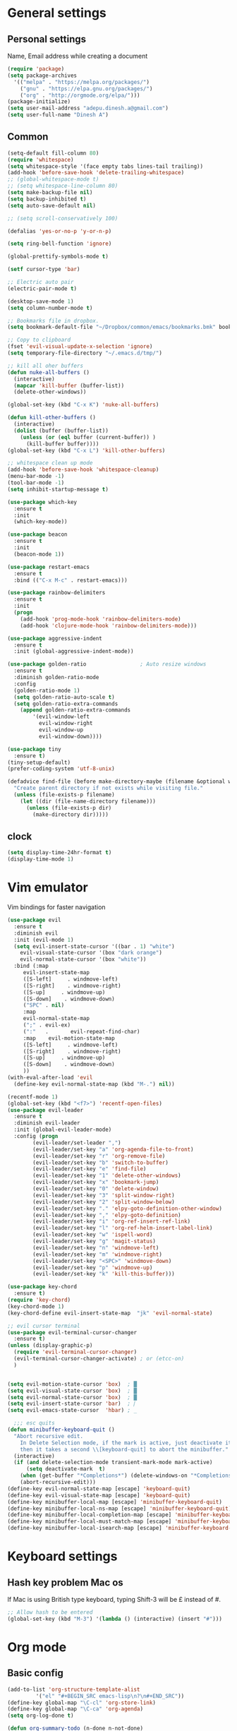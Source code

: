 * General settings

** Personal settings
   Name, Email address while creating a document
   #+BEGIN_SRC emacs-lisp
     (require 'package)
     (setq package-archives
	   '(("melpa" . "https://melpa.org/packages/")
	     ("gnu" . "https://elpa.gnu.org/packages/")
	     ("org" . "http://orgmode.org/elpa/")))
     (package-initialize)
     (setq user-mail-address "adepu.dinesh.a@gmail.com")
     (setq user-full-name "Dinesh A")
   #+END_SRC

** Common
   #+BEGIN_SRC emacs-lisp
(setq-default fill-column 80)
(require 'whitespace)
(setq whitespace-style '(face empty tabs lines-tail trailing))
(add-hook 'before-save-hook 'delete-trailing-whitespace)
;; (global-whitespace-mode t)
;; (setq whitespace-line-column 80)
(setq make-backup-file nil)
(setq backup-inhibited t)
(setq auto-save-default nil)

;; (setq scroll-conservatively 100)

(defalias 'yes-or-no-p 'y-or-n-p)

(setq ring-bell-function 'ignore)

(global-prettify-symbols-mode t)

(setf cursor-type 'bar)

;; Electric auto pair
(electric-pair-mode t)

(desktop-save-mode 1)
(setq column-number-mode t)

;; Bookmarks file in dropbox.
(setq bookmark-default-file "~/Dropbox/common/emacs/bookmarks.bmk" bookmark-save-flag 1)

;; Copy to clipboard
(fset 'evil-visual-update-x-selection 'ignore)
(setq temporary-file-directory "~/.emacs.d/tmp/")

;; kill all oher buffers
(defun nuke-all-buffers ()
  (interactive)
  (mapcar 'kill-buffer (buffer-list))
  (delete-other-windows))

(global-set-key (kbd "C-x K") 'nuke-all-buffers)

(defun kill-other-buffers ()
  (interactive)
  (dolist (buffer (buffer-list))
    (unless (or (eql buffer (current-buffer)) )
      (kill-buffer buffer))))
(global-set-key (kbd "C-x L") 'kill-other-buffers)

;; whitespace clean up mode
(add-hook 'before-save-hook 'whitespace-cleanup)
(menu-bar-mode -1)
(tool-bar-mode -1)
(setq inhibit-startup-message t)

(use-package which-key
  :ensure t
  :init
  (which-key-mode))

(use-package beacon
  :ensure t
  :init
  (beacon-mode 1))

(use-package restart-emacs
  :ensure t
  :bind (("C-x M-c" . restart-emacs)))

(use-package rainbow-delimiters
  :ensure t
  :init
  (progn
    (add-hook 'prog-mode-hook 'rainbow-delimiters-mode)
    (add-hook 'clojure-mode-hook 'rainbow-delimiters-mode)))

(use-package aggressive-indent
  :ensure t
  :init (global-aggressive-indent-mode))

(use-package golden-ratio                 ; Auto resize windows
  :ensure t
  :diminish golden-ratio-mode
  :config
  (golden-ratio-mode 1)
  (setq golden-ratio-auto-scale t)
  (setq golden-ratio-extra-commands
	(append golden-ratio-extra-commands
		'(evil-window-left
		  evil-window-right
		  evil-window-up
		  evil-window-down))))

(use-package tiny
  :ensure t)
(tiny-setup-default)
(prefer-coding-system 'utf-8-unix)

(defadvice find-file (before make-directory-maybe (filename &optional wildcards) activate)
  "Create parent directory if not exists while visiting file."
  (unless (file-exists-p filename)
    (let ((dir (file-name-directory filename)))
      (unless (file-exists-p dir)
        (make-directory dir)))))
   #+END_SRC


** clock
   #+BEGIN_SRC emacs-lisp
     (setq display-time-24hr-format t)
     (display-time-mode 1)
   #+END_SRC


* Vim emulator
  Vim bindings for faster navigation
#+BEGIN_SRC emacs-lisp
(use-package evil
  :ensure t
  :diminish evil
  :init (evil-mode 1)
  (setq evil-insert-state-cursor '((bar . 1) "white")
	evil-visual-state-cursor '(box "dark orange")
	evil-normal-state-cursor '(box "white"))
  :bind (:map
	 evil-insert-state-map
	 ([S-left]     . windmove-left)
	 ([S-right]    . windmove-right)
	 ([S-up]     . windmove-up)
	 ([S-down]    . windmove-down)
	 ("SPC" . nil)
	 :map
	 evil-normal-state-map
	 (";" . evil-ex)
	 (":"   .       evil-repeat-find-char)
	 :map    evil-motion-state-map
	 ([S-left]     . windmove-left)
	 ([S-right]    . windmove-right)
	 ([S-up]     . windmove-up)
	 ([S-down]    . windmove-down)
	 ))
(with-eval-after-load 'evil
  (define-key evil-normal-state-map (kbd "M-.") nil))

(recentf-mode 1)
(global-set-key (kbd "<f7>") 'recentf-open-files)
(use-package evil-leader
  :ensure t
  :diminish evil-leader
  :init (global-evil-leader-mode)
  :config (progn
	    (evil-leader/set-leader ",")
	    (evil-leader/set-key "a" 'org-agenda-file-to-front)
	    (evil-leader/set-key "r" 'org-remove-file)
	    (evil-leader/set-key "b" 'switch-to-buffer)
	    (evil-leader/set-key "e" 'find-file)
	    (evil-leader/set-key "1" 'delete-other-windows)
	    (evil-leader/set-key "x" 'bookmark-jump)
	    (evil-leader/set-key "0" 'delete-window)
	    (evil-leader/set-key "3" 'split-window-right)
	    (evil-leader/set-key "2" 'split-window-below)
	    (evil-leader/set-key "." 'elpy-goto-definition-other-window)
	    (evil-leader/set-key "," 'elpy-goto-definition)
	    (evil-leader/set-key "i" 'org-ref-insert-ref-link)
	    (evil-leader/set-key "l" 'org-ref-helm-insert-label-link)
	    (evil-leader/set-key "w" 'ispell-word)
	    (evil-leader/set-key "g" 'magit-status)
	    (evil-leader/set-key "n" 'windmove-left)
	    (evil-leader/set-key "m" 'windmove-right)
	    (evil-leader/set-key "<SPC>" 'windmove-down)
	    (evil-leader/set-key "p" 'windmove-up)
	    (evil-leader/set-key "k" 'kill-this-buffer)))

(use-package key-chord
  :ensure t)
(require 'key-chord)
(key-chord-mode 1)
(key-chord-define evil-insert-state-map  "jk" 'evil-normal-state)

;; evil cursor terminal
(use-package evil-terminal-cursor-changer
  :ensure t)
(unless (display-graphic-p)
  (require 'evil-terminal-cursor-changer)
  (evil-terminal-cursor-changer-activate) ; or (etcc-on)
  )


(setq evil-motion-state-cursor 'box)  ; █
(setq evil-visual-state-cursor 'box)  ; █
(setq evil-normal-state-cursor 'box)  ; █
(setq evil-insert-state-cursor 'bar)  ; ⎸
(setq evil-emacs-state-cursor  'hbar) ; _

  ;;; esc quits
(defun minibuffer-keyboard-quit ()
  "Abort recursive edit.
    In Delete Selection mode, if the mark is active, just deactivate it;
    then it takes a second \\[keyboard-quit] to abort the minibuffer."
  (interactive)
  (if (and delete-selection-mode transient-mark-mode mark-active)
      (setq deactivate-mark  t)
    (when (get-buffer "*Completions*") (delete-windows-on "*Completions*"))
    (abort-recursive-edit)))
(define-key evil-normal-state-map [escape] 'keyboard-quit)
(define-key evil-visual-state-map [escape] 'keyboard-quit)
(define-key minibuffer-local-map [escape] 'minibuffer-keyboard-quit)
(define-key minibuffer-local-ns-map [escape] 'minibuffer-keyboard-quit)
(define-key minibuffer-local-completion-map [escape] 'minibuffer-keyboard-quit)
(define-key minibuffer-local-must-match-map [escape] 'minibuffer-keyboard-quit)
(define-key minibuffer-local-isearch-map [escape] 'minibuffer-keyboard-quit)
#+END_SRC



* Keyboard settings
** Hash key problem Mac os
   If Mac is using British type keyboard, typing Shift-3 will be £ instead of #.
   #+BEGIN_SRC emacs-lisp
     ;; Allow hash to be entered
     (global-set-key (kbd "M-3") '(lambda () (interactive) (insert "#")))
   #+END_SRC


* Org mode
** Basic config
   #+BEGIN_SRC emacs-lisp
(add-to-list 'org-structure-template-alist
	     '("el" "#+BEGIN_SRC emacs-lisp\n?\n#+END_SRC"))
(define-key global-map "\C-cl" 'org-store-link)
(define-key global-map "\C-ca" 'org-agenda)
(setq org-log-done t)

(defun org-summary-todo (n-done n-not-done)
  "Switch entry to DONE when all subentries are done, to TODO otherwise."
  (let (org-log-done org-log-states)   ; turn off logging
    (org-todo (if (= n-not-done 0) "DONE" "TODO"))))

(add-hook 'org-after-todo-statistics-hook 'org-summary-todo)
(setq org-log-done 'time)


(add-hook 'org-mode-hook
          (lambda ()
            (setq company-backends '((company-yasnippet company-dabbrev)))))

(use-package toc-org
  :ensure t)
(if (require 'toc-org nil t)
    (add-hook 'org-mode-hook 'toc-org-mode)
  (warn "toc-org not found"))
(add-hook 'org-trigger-hook 'save-buffer)

;; Wrap a figure from results to name and label and refer
(defun src-decorate (&optional caption attributes)
  "A wrap function for src blocks."
  (concat
   "ORG\n"
   (when attributes
     (concat (mapconcat 'identity attributes "\n") "\n"))
   (when caption
     (format "#+caption: %s" caption))))
   #+END_SRC

** Org bullets
   #+BEGIN_SRC emacs-lisp
     (use-package org-bullets
       :ensure t
       :config
       (add-hook 'org-mode-hook (lambda () (org-bullets-mode))))
   #+END_SRC


** org ref
   #+BEGIN_SRC emacs-lisp
(require 'ox-latex)
(add-to-list 'org-latex-classes
	     '("phd"
	       "\\documentclass[twoside]{iitbreport}"
	       ("\\chapter{%s}" . "\\chapter*{%s}")
	       ("\\section{%s}" . "\\section*{%s}")
	       ("\\subsection{%s}" . "\\subsection*{%s}")
	       ("\\subsubsection{%s}" . "\\subsubsection*{%s}")
	       ("\\paragraph{%s}" . "\\paragraph*{%s}")
	       ("\\subparagraph{%s}" . "\\subparagraph*{%s}")))
(add-to-list 'org-latex-classes
	     '("jcp"
	       "\\documentclass[twoside]{revtex4-1}"
	       ("\\section{%s}" . "\\section*{%s}")
	       ("\\subsection{%s}" . "\\subsection*{%s}")
	       ("\\subsubsection{%s}" . "\\subsubsection*{%s}")
	       ("\\paragraph{%s}" . "\\paragraph*{%s}")
	       ("\\subparagraph{%s}" . "\\subparagraph*{%s}")))

(add-to-list 'org-latex-classes
	     '("elsarticle"
	       "\\documentclass[review]{elsarticle}"
	       ("\\section{%s}" . "\\section*{%s}")
	       ("\\subsection{%s}" . "\\subsection*{%s}")
	       ("\\subsubsection{%s}" . "\\subsubsection*{%s}")
	       ("\\paragraph{%s}" . "\\paragraph*{%s}")
	       ("\\subparagraph{%s}" . "\\subparagraph*{%s}")))
(eval-after-load "org"
  '(progn
     ;; .txt files aren't in the list initially, but in case that changes
     ;; in a future version of org, use if to avoid errors
     (if (assoc "\\.txt\\'" org-file-apps)
	 (setcdr (assoc "\\.txt\\'" org-file-apps) "notepad.exe %s")
       (add-to-list 'org-file-apps '("\\.txt\\'" . "notepad.exe %s") t))
     ;; Change .pdf association directly within the alist
     (setcdr (assoc "\\.pdf\\'" org-file-apps) "evince %s")))

(use-package org-ref
  :ensure t
  :defer t)

(setq org-ref-completion-library 'org-ref-ivy-cite)
(use-package org-ref
  :after org
  :init
  (setq reftex-default-bibliography '("~/Dropbox/Research/references.bib"))
  (setq org-ref-bibliography-notes "~/Dropbox/Research/notes.org"
        org-ref-default-bibliography '("~/Dropbox/Research/references.bib")
        org-ref-pdf-directory "~/Dropbox/papers/")

  (setq helm-bibtex-bibliography "~/Dropbox/Research/references.bib")
  (setq helm-bibtex-library-path "~/Dropbox/papers/")

  (setq helm-bibtex-pdf-open-function
        (lambda (fpath)
          (start-process "open" "*open*" "open" fpath)))

  (setq helm-bibtex-notes-path "~/Dropbox/Research/notes/notes.org")
  :config
  ;; variables that control bibtex key format for auto-generation
  ;; I want firstauthor-year-title-words
  ;; this usually makes a legitimate filename to store pdfs under.
  (setq bibtex-autokey-year-length 4
        bibtex-autokey-name-year-separator "-"
        bibtex-autokey-year-title-separator "-"
        bibtex-autokey-titleword-separator "-"
        bibtex-autokey-titlewords 2
        bibtex-autokey-titlewords-stretch 1
        bibtex-autokey-titleword-length 5))

(use-package org-autolist
  :after org
  :config
  (org-autolist-mode +1))

(use-package doi-utils
  :after org)

(use-package org-ref-bibtex
  :after org
  :init
  (setq org-ref-bibtex-hydra-key-binding "\C-cj"))

(use-package org
  :defer t
  :bind (("C-c a" . org-agenda)
         ("C-c c" . org-capture)
         ("C-c l" . org-store-link))
  :config
  (require 'ox-md)
  (unbind-key "C-c ;" org-mode-map)

  ;;file to save todo items
  (setq org-agenda-files (quote ("~/Dropbox/Research/todo.org")))


  ;;set priority range from A to C with default A
  (setq org-highest-priority ?A)
  (setq org-lowest-priority ?C)
  (setq org-default-priority ?A)


  ;;set colours for priorities
  (setq org-priority-faces '((?A . (:foreground "OliveDrab" :weight bold))
                             (?B . (:foreground "LightSteelBlue"))
                             (?C . (:foreground "#F0DFAF"))))


  ;;;;;;;;;;;;;;;;;;;;;;;;;;;;;;;;;;;;;;;;;;;;;;;;;;;;;;;;;;;;;;;;;;;;;;;;;;;;
  ;; org-mode agenda options                                                ;;
  ;;;;;;;;;;;;;;;;;;;;;;;;;;;;;;;;;;;;;;;;;;;;;;;;;;;;;;;;;;;;;;;;;;;;;;;;;;;;
  ;;open agenda in current window
  (setq org-agenda-window-setup (quote current-window))
  ;;warn me of any deadlines in next 7 days
  (setq org-deadline-warning-days 7)

  ;;don't show tasks as scheduled if they are already shown as a deadline
  (setq org-agenda-skip-scheduled-if-deadline-is-shown t)
  ;;don't give awarning colour to tasks with impending deadlines
  ;;if they are scheduled to be done
  (setq org-agenda-skip-deadline-prewarning-if-scheduled (quote pre-scheduled))
  ;;don't show tasks that are scheduled or have deadlines in the
  ;;normal todo list
  (setq org-agenda-todo-ignore-deadlines (quote all))
  (setq org-agenda-todo-ignore-scheduled (quote all))

  ;;sort tasks in order of when they are due and then by priority

  (setq org-agenda-sorting-strategy
        (quote
         ((agenda deadline-up priority-down)
          (todo priority-down category-keep)
          (tags priority-down category-keep)
          (search category-keep))))

  (setq org-capture-templates
        '(("t" "todo" entry (file+headline "~/Dropbox/Research/todo.org" "Tasks")
           "* TODO [#A] %?\nSCHEDULED: %(org-insert-time-stamp (org-read-date nil t \"+0d\"))\n")))


  (defun my/org-mode-defaults ()
    (turn-on-org-cdlatex)
    ;; (diminish 'org-cdlatex-mode "")
    (turn-on-auto-fill)

    ;; make `company-backends' local is critcal
    ;; or else, you will have completion in every major mode, that's very annoying!
    (make-local-variable 'company-backends)
    ;; company-ispell is the plugin to complete words
    (add-to-list 'company-backends 'company-ispell))

  (add-hook 'org-mode-hook 'my/org-mode-defaults)

  ;; Fontify org-mode code blocks
  (setq org-src-fontify-natively t)

  (setq org-todo-keywords
        (quote ((sequence "TODO(t)" "|" "CANCELLED(c@/!)" "DONE(d)"))))

  (setq org-use-fast-todo-selection t)
  (setq org-treat-S-cursor-todo-selection-as-state-change nil)

  (setq org-todo-keyword-faces
        '(("TODO" . (:foreground "green" :weight bold))
          ("NEXT" :foreground "blue" :weight bold)
          ("WAITING" :foreground "orange" :weight bold)
          ("HOLD" :foreground "magenta" :weight bold)
          ("CANCELLED" :foreground "forest green" :weight bold)))

  (setq org-enforce-todo-dependencies t)
  (setq org-src-tab-acts-natively t)

  (setq org-latex-pdf-process
        (quote ("pdflatex -interaction nonstopmode -shell-escape -output-directory %o %f"
                "bibtex $(basename %b)"
                "pdflatex -interaction nonstopmode -shell-escape -output-directory %o %f"
                "pdflatex -interaction nonstopmode -shell-escape -output-directory %o %f")))

  (setq org-latex-create-formula-image-program 'imagemagick)

  ;; Tell the latex export to use the minted package for source
  ;; code coloration.
  (add-to-list 'org-latex-packages-alist '("" "minted"))
  (require 'ox-latex)
  (setq org-latex-listings 'minted)

  ;; (setq org-latex-minted-options
  ;;       '(("frame" "lines") ("framesep" "6pt")
  ;;         ("mathescape" "true") ("fontsize" "\\small")))

  (setq org-confirm-babel-evaluate nil)

  ;; execute external programs.
  (org-babel-do-load-languages
   (quote org-babel-load-languages)
   (quote ((emacs-lisp . t)
           (dot . t)
           (ditaa . t)
           (python . t)
           (ruby . t)
           (gnuplot . t)
           (clojure . t)
           (shell . t)
           (haskell . t)
           (octave . t)
           (org . t)
           (plantuml . t)
           (sql . t)
           (latex . t))))

  (eval-after-load 'org-src
    '(define-key org-src-mode-map
       "\C-x\C-s" #'org-edit-src-exit)))

(setq org-src-fontify-natively t
      org-confirm-babel-evaluate nil
      org-src-preserve-indentation t)

(org-babel-do-load-languages
 'org-babel-load-languages '((python . t)))

(setq org-latex-pdf-process
      '("pdflatex -interaction nonstopmode -output-directory %o %f"
	"bibtex %b"
	"pdflatex -interaction nonstopmode -output-directory %o %f"
	"pdflatex -interaction nonstopmode -output-directory %o %f"))

(require 'org-ref)
(require 'org-ref-pdf)
(require 'org-ref-url-utils)
(require 'org-ref-latex)
(setq org-latex-prefer-user-labels t)
(setq org-latex-pdf-process '("latexmk -pdflatex='%latex -shell-escape -interaction nonstopmode' -pdf -output-directory=%o -f %f"))
   #+END_SRC


* IDO mode

** Enable Ido mode
   #+BEGIN_SRC emacs-lisp
     (use-package ido
       :ensure t
       :config(progn
		(setq ido-enable-flex-matching t)
		(setq ido-everywhere t)
		(ido-mode 1)))


     (use-package flx-ido
       :ensure t
       :init
       (progn
	 (setq gc-cons-threshold (* 20 (expt 2 20)) ; megabytes
	       ido-use-faces nil))
       :config
       (flx-ido-mode 1))
     (setq ido-enable-flex-matching nil)
     (setq ido-create-new-buffer 'always)
     (setq ido-everywhere t)
     (ido-mode 1)
   #+END_SRC

   #+RESULTS:
   : t


** smex
   #+BEGIN_SRC emacs-lisp
     (use-package smex
       :ensure t
       :init (smex-initialize)
       :bind
       ("M-x" . smex))
   #+END_SRC



* Git for version control

  #+BEGIN_SRC emacs-lisp
(use-package magit
  :ensure t)
(global-auto-revert-mode t)
(use-package git-gutter
  :ensure t
  :init
  )
(global-git-gutter-mode 0)
;; disable evil in timemachine
;; @see https://bitbucket.org/lyro/evil/issue/511/let-certain-minor-modes-key-bindings
(eval-after-load 'git-timemachine
  '(progn
     (evil-make-overriding-map git-timemachine-mode-map 'normal)
     ;; force update evil keymaps after git-timemachine-mode loaded
     (add-hook 'git-timemachine-mode-hook #'evil-normalize-keymaps)))

(use-package git-timemachine
  :ensure t
  )

(use-package evil-magit
  :ensure t)

(use-package git-gutter
  :ensure t
  :init
  (global-git-gutter-mode +1))
  #+END_SRC


* mode-line

** Theme
#+BEGIN_SRC emacs-lisp
  (use-package monokai-theme
    :ensure t
    :init
    (load-theme 'monokai t))
  ;; (use-package spaceline :ensure t
  ;;   :config
  ;;   (setq-default mode-line-format '("%e" (:eval (spaceline-ml-main)))))

  ;; (use-package spaceline-config :ensure spaceline
  ;;   :config
  ;;   (spaceline-helm-mode 1)
  ;;   (spaceline-emacs-theme))
#+END_SRC

* auto-completion

** company setup with c++
  #+BEGIN_SRC emacs-lisp
    (use-package company
      :ensure t
      :init
      (add-hook 'after-init-hook 'global-company-mode)
      :config
      (setq company-minimum-prefix-length 1)
      (setq company-idle-delay 0)
      )
    (with-eval-after-load 'company
      (define-key company-active-map (kbd "C-n") #'company-select-next)
      (define-key company-active-map (kbd "C-p") #'company-select-previous)
      )

    (use-package company-irony
      :ensure t
      :config
      (require 'company)
      (add-to-list 'company-backends 'company-irony))

    (use-package irony
      :ensure t
      :config
      (add-hook 'c++-mode-hook 'irony-mode)
      (add-hook 'c-mode-hook 'irony-mode)
      (add-hook 'irony-mode-hook 'irony-cdb-autosetup-compile-options))

    (with-eval-after-load 'company
      (add-hook 'c++-mode-hook 'company-mode)
      (add-hook 'c-mode-hook 'company-mode))
  #+END_SRC

** company statistics
   #+BEGIN_SRC emacs-lisp
     (use-package company-statistics
       :ensure t
       :config
       (company-statistics-mode))
   #+END_SRC


* rust language
#+BEGIN_SRC emacs-lisp
(use-package rust-mode
  :ensure t
  :diminish t)

;; (use-package racer
;;   :ensure t
;;   :diminish t
;;   :bind
;;   (:map evil-normal-state-map
;;         ("M-." .  racer-find-definition)
;;         )
;;   :config
;;   (add-hook 'rust-mode-hook #'racer-mode)
;;   (add-hook 'racer-mode-hook #'eldoc-mode))

;; (setq racer-cmd "~/.cargo/bin/racer")
;; (setq racer-rust-src-path "~/.multirust/toolchains/stable-x86_64-unknown-linux-gnu/lib/rustlib/src/rust/src")

;; (add-hook 'rust-mode-hook #'racer-mode)
;; (add-hook 'racer-mode-hook #'eldoc-mode)
;; (add-hook 'racer-mode-hook #'company-mode)

(require 'rust-mode)
(define-key rust-mode-map (kbd "TAB")  #'company-indent-or-complete-common)
(setq company-tooltip-align-annotations t)



(use-package flycheck-rust
  :ensure t
  :defer t
  :init (add-hook 'flycheck-mode-hook #'flycheck-rust-setup))

(use-package flycheck-package
  :ensure t
  :init (with-eval-after-load 'flycheck (flycheck-package-setup)))

(use-package toml-mode
  :ensure t)

(use-package clang-format
  :ensure t)

(use-package cargo
  :ensure t
  :diminish t)
(add-hook 'rust-mode-hook 'cargo-minor-mode)

(use-package rg
  :ensure t
  :diminish t)

;; snippets
(add-to-list 'load-path "/home/dinesh/.emacs.d/elpa/rust-snippets/")
(autoload 'rust-snippets/initialize "rust-snippets")
(eval-after-load 'yasnippet
  '(rust-snippets/initialize))

(use-package rust-playground
  :ensure t
  :diminish t)
  ;;;;;;;;;;;;;;;;;;;;;;;;;;;;;;;;;;
  ;;;;;;;;;;;;;;;;;;;;;;;;;;;;;;;;;;
;; Rust ends
  ;;;;;;;;;;;;;;;;;;;;;;;;;;;;;;;;;;
  ;;;;;;;;;;;;;;;;;;;;;;;;;;;;;;;;;;
#+END_SRC


* Yasnippet
  #+BEGIN_SRC emacs-lisp
(use-package yasnippet
  :ensure t
  :init
  (yas-global-mode 1)
  :config
  (use-package yasnippet-snippets
    :ensure t)
  (yas-reload-all))

;; Add yasnippet support for all company backends
;; https://github.com/syl20bnr/spacemacs/pull/179
(defvar company-mode/enable-yas t
  "Enable yasnippet for all backends.")

;; Company yasnippet issue resolution
(defun check-expansion ()
  (save-excursion
    (if (looking-at "\\_>") t
      (backward-char 1)
      (if (looking-at "\\.") t
	(backward-char 1)
	(if (looking-at "->") t nil)))))

(defun do-yas-expand ()
  (let ((yas/fallback-behavior 'return-nil))
    (yas/expand)))

(defun tab-indent-or-complete ()
  (interactive)
  (cond
   ((minibufferp)
    (minibuffer-complete))
   (t
    (indent-for-tab-command)
    (if (or (not yas/minor-mode)
	    (null (do-yas-expand)))
	(if (check-expansion)
	    (progn
	      (company-manual-begin)
	      (if (null company-candidates)
		  (progn
		    (company-abort)
		    (indent-for-tab-command)))))))))

(defun tab-complete-or-next-field ()
  (interactive)
  (if (or (not yas/minor-mode)
	  (null (do-yas-expand)))
      (if company-candidates
	  (company-complete-selection)
	(if (check-expansion)
	    (progn
	      (company-manual-begin)
	      (if (null company-candidates)
		  (progn
		    (company-abort)
		    (yas-next-field))))
	  (yas-next-field)))))

(defun expand-snippet-or-complete-selection ()
  (interactive)
  (if (or (not yas/minor-mode)
	  (null (do-yas-expand))
	  (company-abort))
      (company-complete-selection)))

(defun abort-company-or-yas ()
  (interactive)
  (if (null company-candidates)
      (yas-abort-snippet)
    (company-abort)))

(global-set-key [tab] 'tab-indent-or-complete)
(global-set-key (kbd "TAB") 'tab-indent-or-complete)
(global-set-key [(control return)] 'company-complete-common)

(define-key company-active-map [tab] 'expand-snippet-or-complete-selection)
(define-key company-active-map (kbd "TAB") 'expand-snippet-or-complete-selection)

(define-key yas-minor-mode-map [tab] nil)
(define-key yas-minor-mode-map (kbd "TAB") nil)

(define-key yas-keymap [tab] 'tab-complete-or-next-field)
(define-key yas-keymap (kbd "TAB") 'tab-complete-or-next-field)
(define-key yas-keymap [(control tab)] 'yas-next-field)
(define-key yas-keymap (kbd "C-g") 'abort-company-or-yas)
  #+END_SRC

* flycheck
  #+BEGIN_SRC emacs-lisp
    (use-package flycheck
      :ensure t
      :init
      (global-flycheck-mode t))
  #+END_SRC


* path from shell
#+BEGIN_SRC emacs-lisp
  (use-package exec-path-from-shell
    :ensure t
    ;; :load-path "~/.emacs.d/elisp/exec-path-from-shell/"
    :config
    (push "HISTFILE" exec-path-from-shell-variables)
    (setq exec-path-from-shell-check-startup-files nil)
    (exec-path-from-shell-initialize))
#+END_SRC


* helm
  #+BEGIN_SRC emacs-lisp
    (use-package helm
      :ensure t
      :diminish helm-mode
      :defer t
      :bind (("C-x C-f" . helm-find-files))
      :init
      (progn
	(require 'helm-config)
	(helm-mode 1)
	(set-face-attribute 'helm-selection nil
			    )))
    ;; for fuzzy matching
    (setq helm-buffers-fuzzy-matching t)
    (setq helm-recentf-fuzzy-match t)
    (setq helm-locate-fuzzy-match t)
    (setq helm-mode-fuzzy-match t)
    (setq helm-completion-in-region-fuzzy-match t)
    (setq helm-candidate-number-limit 100)

    (use-package helm-swoop
      :ensure t
      :bind (("M-i" . helm-swoop)))

    ;;(use-package helm-fuzzier
    ;;:ensure t)
    ;;(require 'helm-fuzzier)

    ;;(helm-fuzzier-mode 1)
    (define-key helm-map (kbd "<tab>") 'helm-execute-persistent-action)
    (global-set-key (kbd "M-y") 'helm-show-kill-ring)
  #+END_SRC



* Nerd commenter
#+BEGIN_SRC emacs-lisp
  (use-package evil-nerd-commenter
    :ensure t
    :config(progn
	     (evilnc-default-hotkeys)))
#+END_SRC


* Latex
  #+BEGIN_SRC emacs-lisp
    (use-package tex
      :ensure auctex
      :config)
    (setq TeX-auto-save t)
    (setq TeX-parse-self t)
    (setq-default TeX-master nil)
    (setq reftex-extra-bindings t)
    (add-hook 'LaTeX-mode-hook 'visual-line-mode)
    (add-hook 'LaTeX-mode-hook 'flyspell-mode)
    (add-hook 'LaTeX-mode-hook 'LaTeX-math-mode)
    (add-hook 'LaTeX-mode-hook 'turn-on-reftex)
    (setq reftex-plug-into-AUCTeX t)
    (font-lock-add-keywords
     'latex-mode
     `((,(concat "^\\s-*\\\\\\("
		 "\\(documentclass\\|\\(sub\\)?section[*]?\\)"
		 "\\(\\[[^]% \t\n]*\\]\\)?{[-[:alnum:]_ ]+"
		 "\\|"
		 "\\(begin\\|end\\){document"
		 "\\)}.*\n?")
	(0 'your-face append))))

    ;; master file settings
    (setq-default TeX-master nil)
    (setq-default TeX-master "master")
    ;; (setq TeX-show-compilation t)

    ;; get the bibliography
    (setq reftex-bibliography-commands '("bibliography" "nobibliography" "addbibresource"))
    '(reftex-use-external-file-finders t)
    (eval-after-load 'helm-mode '(add-to-list
				  'helm-completing-read-handlers-alist '(reftex-citation . nil) )
		     )
    (autoload 'helm-bibtex "helm-bibtex" "" t)
    (setq bibtex-completion-bibliography
	  '("~/Dropbox/Research/references.bib"
	    ))
    (setq bibtex-completion-library-path '("~/Dropbox/papers"))
    (setq bibtex-completion-format-citation-functions
	  '((org-mode      . bibtex-completion-format-citation-org-link-to-PDF)
	    (latex-mode    . bibtex-completion-format-citation-cite)
	    (markdown-mode . bibtex-completion-format-citation-pandoc-citeproc)
	    (default       . bibtex-completion-format-citation-default)))
    (setq reftex-default-bibliography
	  '("~/Dropbox/Research/references.bib"))

    (use-package company-auctex
      :ensure t
      :config
      (company-auctex-init))

    ;; From https://github.com/vspinu/company-math/issues/9
    ;; settign up latex auto completion
    (add-to-list 'company-backends 'company-math-symbols-unicode)
    (defun my-latex-mode-setup ()
      (setq-local company-backends
		  (append '((company-math-symbols-latex company-latex-commands))
			  company-backends)))
    (add-hook 'tex-mode-hook 'my-latex-mode-setup)

    ;; math symbols in latex
    (use-package company-math
      :ensure t)

    (add-to-list 'company-backends 'company-math-symbols-unicode)
    ;; Add yasnippet support for all company backends
    ;; https://github.com/syl20bnr/spacemacs/pull/179
    (defvar company-mode/enable-yas t
      "Enable yasnippet for all backends.")

    (defun company-mode/backend-with-yas (backend)
      (if (or (not company-mode/enable-yas) (and (listp backend) (member 'company-yasnippet backend)))
	  backend
	(append (if (consp backend) backend (list backend))
		'(:with company-yasnippet))))

    (setq company-backends (mapcar #'company-mode/backend-with-yas company-backends))
    ;; for different cite types
    (setq reftex-cite-format 'natbib)
    (add-hook 'latex-mode-hook #'auto-fill-mode)
    (with-eval-after-load 'tex
      (add-to-list 'safe-local-variable-values
		   '(TeX-command-extra-options . "-shell-escape")))
  #+END_SRC

* eshell
#+BEGIN_SRC emacs-lisp
  (defun my-shell-hook ()
    (local-set-key "\C-cl" 'erase-buffer))

  (add-hook 'shell-mode-hook 'my-shell-hook)
  (add-hook 'eshell-mode-hook (lambda() (company-mode 0)))
#+END_SRC

* elpy
#+BEGIN_SRC emacs-lisp
  (use-package elpy
    ;; :load-path "~/.emacs.d/elisp/elpy/"
    :ensure t
    :diminish elpy-mode
    :config(progn
	     ;; (setq elpy-rpc-python-command "python3")
	     ;; (setq 'python-indent-offset 4)
	     (setq company-minimum-prefix-length 1)
	     (setq python-shell-completion-native-enable nil)
	     (setq elpy-rpc-timeout 10)
	     (setq elpy-rpc-backend "jedi")
	     ;; (elpy-use-ipython)
	     ;; (elpy-clean-modeline)
	     (elpy-enable)))
  (use-package virtualenv
    :ensure)
  (let ((virtualenv-workon-starts-python nil))
    (virtualenv-workon "sph3"))
  (delete `elpy-module-highlight-indentation elpy-modules)
#+END_SRC

* Dabbrev

  #+BEGIN_SRC emacs-lisp
    (use-package abbrev
      :defer t
      :diminish abbrev-mode
      :init
      (dolist (hook '(prog-mode-hook
		      emacs-lisp-mode-hook
		      text-mode-hook))
	(add-hook hook (lambda () (abbrev-mode 1)))))
    (define-key ctl-x-map "\C-i" 'endless/ispell-word-then-abbrev)

    (defun endless/ispell-word-then-abbrev (p)
      "Call `ispell-word'. Then create an abbrev for the correction made.
    With prefix P, create local abbrev. Otherwise it will be global."
      (interactive "P")
      (let ((bef (downcase (or (thing-at-point 'word) ""))) aft)
	(call-interactively 'ispell-word)
	(setq aft (downcase (or (thing-at-point 'word) "")))
	(unless (string= aft bef)
	  (message "\"%s\" now expands to \"%s\" %sally"
		   bef aft (if p "loc" "glob"))
	  (define-abbrev
	    (if p local-abbrev-table global-abbrev-table)
	    bef aft))))

    (setq save-abbrevs t)
    (setq-default abbrev-mode t)
  #+END_SRC

* Markdown
#+NAME:
#+BEGIN_SRC emacs-lisp
  (use-package markdown-mode
    :ensure t
    :commands (markdown-mode gfm-mode)
    :mode (("README\\.md\\'" . gfm-mode)
	   ("\\.md\\'" . markdown-mode)
	   ("\\.markdown\\'" . markdown-mode))
    :init (setq markdown-command "multimarkdown"))
  (custom-set-variables
   '(markdown-command "/usr/bin/pandoc"))
#+END_SRC
* R language
#+BEGIN_SRC emacs-lisp
;; (use-package ess
;;   :ensure t
;;   )

;; (require 'ess-site)
;; (add-to-list 'auto-mode-alist '("\\.R\\'" . R-mode))

;; (setq ess-history-directory "~/.R/")
#+END_SRC
* Racket
  #+BEGIN_SRC emacs-lisp
    (use-package racket-mode
		:ensure t)
  #+END_SRC
* Elisp
  Evaluste emacs lisp buffer
  #+BEGIN_SRC emacs-lisp
    (defun eval-region-or-buffer ()
      (interactive)
      (let ((debug-on-error t))
	(cond
	 (mark-active
	  (call-interactively 'eval-region)
	  (message "Region evaluated!")
	  (setq deactivate-mark t))
	 (t
	  (eval-buffer)
	  (message "Buffer evaluated!")))))

    (add-hook 'emacs-lisp-mode-hook
	      (lambda ()
		(local-set-key (kbd "C-x E") 'eval-region-or-buffer)))

    ;; Navigation goto definition
    (use-package elisp-slime-nav
      :ensure t)

    (dolist (hook '(emacs-lisp-mode-hook ielm-mode-hook))
      (add-hook hook 'elisp-slime-nav-mode))
  #+END_SRC
* Sage math
  #+NAME:
  #+BEGIN_SRC emacs-lisp
(use-package sage-shell-mode
  :ensure t)
;; Run SageMath by M-x run-sage instead of M-x sage-shell:run-sage
(sage-shell:define-alias)

;; Turn on eldoc-mode in Sage terminal and in Sage source files
(add-hook 'sage-shell-mode-hook #'eldoc-mode)
(add-hook 'sage-shell:sage-mode-hook #'eldoc-mode)


(use-package ob-sagemath
  :ensure t)
;; Ob-sagemath supports only evaluating with a session.
(setq org-babel-default-header-args:sage '((:session . t)
                                           (:results . "output")))

;; C-c c for asynchronous evaluating (only for SageMath code blocks).
(with-eval-after-load "org"
  (define-key org-mode-map (kbd "C-c c") 'ob-sagemath-execute-async))

;; Do not confirm before evaluation
(setq org-confirm-babel-evaluate nil)

;; Do not evaluate code blocks when exporting.
(setq org-export-babel-evaluate nil)

;; Show images when opening a file.
(setq org-startup-with-inline-images t)

;; Show images after evaluating code blocks.
(add-hook 'org-babel-after-execute-hook 'org-display-inline-images)
  #+END_SRC
* Eye browse
  #+BEGIN_SRC emacs-lisp
(use-package eyebrowse
  :ensure t)
(eyebrowse-mode t)
  #+END_SRC
* Doom mode
  #+BEGIN_SRC emacs-lisp
;; https://github.com/seagle0128/doom-modeline
(use-package doom-modeline
  :ensure t
  :defer t)
(doom-modeline-init)
  #+END_SRC
* Spell check
  #+BEGIN_SRC emacs-lisp
(add-hook 'text-mode-hook 'flyspell-mode)
(add-hook 'prog-mode-hook 'flyspell-prog-mode)
  #+END_SRC
* Tips in Ubuntu
* Tips for emacs
** Painless way to install emacs
   #+BEGIN_EXAMPLE
   sudo add-apt-repository ppa:kelleyk/emacs
   sudo apt-get update
   sudo apt install emacs26
   #+END_EXAMPLE

** Multiple workspaces
    #+BEGIN_EXAMPLE
    see here >> https://redd.it/1m73gs
    Summary is

    The stock standard way to do what you want is C-x r w <register> to save your
    current window config to that register and C-x r j <register> to restore the
    window config at that register.

    Example scenario and workflow:

    I want to edit, compile and debug some C program text and Common Lisp program
    text, and I can't fit everything in the one frame.

    I setup a bunch of windows in that frame for my C environment e.g a window for
    dired, a window for my source file a bunch of windows for different gdb buffers.

    I save that configuration to register 1 with C-x r w 1

    I then do a C-x 1 and setup my Common Lisp environment e.g. a window for the
    SLIME repl, a window for the SLIME object inspector, a window for some source
    files.

    I save that configuration to register 2 with C-x r w 2

    I can now switch to whichever configuration I want using C-x r j 1, C-x r j 2.
    #+END_EXAMPLE

** Start up
  #+BEGIN_EXAMPLE
  #+STARTUP: overview
  #+STARTUP: content
  #+STARTUP: showall
  #+STARTUP: showeverything
  #+END_EXAMPLE

** Python yapf
   Create a config file =~/.config/yapf/style= with contents as
   #+BEGIN_EXAMPLE
	[style]
	SPLIT_BEFORE_NAMED_ASSIGNS=False
   #+END_EXAMPLE


* Save workspaces
  #+BEGIN_SRC emacs-lisp
(use-package perspective
  :ensure t)
;; activate perspective
(persp-mode)
;; Save workspaces upon emacs closing
(defun perspectives-buffer-name-p (buffer)
  (if (and buffer
           (buffer-name buffer)
           (not (string-prefix-p "*" (buffer-name buffer)))
           (not (string-suffix-p "*" (buffer-name buffer))))
      t
    nil))

(defun perspectives-hash-filter (current filtered parameters saving)
  (let ((value (cdr current))
	(result ())
	(keys (hash-table-keys (cdr current))))
    ;; for every perspective...
    (dolist (key keys)
      (let ((persp (gethash key value)))
	;; that isn't killed...
	(if (not (persp-killed persp))
            (add-to-list
             'result
             (cons key
		   ;; save the list of buffers
		   (list (cons "buffers"
			       (list
				(mapcar 'buffer-name (seq-filter 'perspectives-buffer-name-p (persp-buffers persp)))))))))))
    ;; return a different variable name so perspectives doesn't clobber it
    (cons 'perspectives-hash-serialized result)))

;; serialize perspectives hash
(add-to-list 'frameset-filter-alist '(perspectives-hash . perspectives-hash-filter))
;; don't serialize anything else
(add-to-list 'frameset-filter-alist '(persp-modestring . :never))
(add-to-list 'frameset-filter-alist '(persp-recursive . :never))
(add-to-list 'frameset-filter-alist '(persp-last . :never))
(add-to-list 'frameset-filter-alist '(persp-curr . :never))

(defun perspectives-restore-state ()
  (dolist (frame (frame-list))
    ;; get the serialized state off of the frame
    (let ((state (frame-parameter frame 'perspectives-hash-serialized)))
      (if state (progn
		  (message "Found state, attempting restore")
		  ;; delete it so we don't end up in a loop
		  (set-frame-parameter frame 'perspectives-hash-serialized nil)
		  (with-selected-frame frame
		    (dolist (elem state)
		      ;; recreate the perspective
		      (with-perspective (car elem)
					(dolist (buffer-name (car (cdr (assoc "buffers" (cdr elem)))))
					  ;; add the buffer back to the perspective
					  (persp-add-buffer buffer-name)
					  )))
		    ))
	(message "No state found")
	)
      )))

(add-hook 'desktop-after-read-hook 'perspectives-restore-state)
  #+END_SRC
